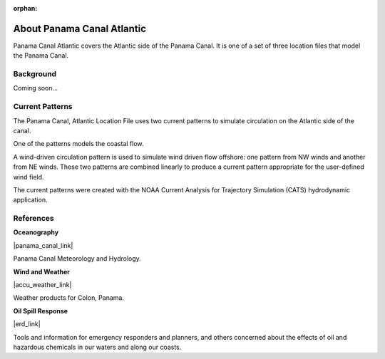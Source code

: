 :orphan:

.. keywords
   Panama Canal, Panama, Atlantic, location

.. _panama_canal_atlantic_tech:

About Panama Canal Atlantic
^^^^^^^^^^^^^^^^^^^^^^^^^^^^^^^^^^^^^^^^^^^

Panama Canal Atlantic covers the Atlantic side of the Panama Canal. It is one of a set of three location files that model the Panama Canal.


Background
=============================================

Coming soon...


Current Patterns
======================================

The Panama Canal, Atlantic Location File uses two current patterns to simulate circulation on the Atlantic side of the canal. 

One of the patterns models the coastal flow. 

A wind-driven circulation pattern is used to simulate wind driven flow offshore: one pattern from NW winds and another from NE winds. These two patterns are combined linearly to produce a current pattern appropriate for the user-defined wind field.

The current patterns were created with the NOAA Current Analysis for Trajectory Simulation (CATS) hydrodynamic application.


References
==========================================


**Oceanography**

|panama_canal_link|

Panama Canal Meteorology and Hydrology.


**Wind and Weather**

|accu_weather_link|

Weather products for Colon, Panama.


**Oil Spill Response**

|erd_link|

Tools and information for emergency responders and planners, and others concerned about the effects of oil and hazardous chemicals in our waters and along our coasts.

.. |accu_weather_link| raw:: html

   <a href="https://www.accuweather.com/en/pa/panama-canal/93868_poi/weather-forecast/93868_poi" target="_blank">AccuWeather - Colon, Panama</a>

.. |panama_canal_link| raw:: html

   <a href="https://panama.aquaticinformatics.net/AQWebPortal/Data/Dashboard/11" target="_blank">Panama Canal Meteorology and Hydrology</a>

.. |erd_link| raw:: html

   <a href="http://response.restoration.noaa.gov" target="_blank">NOAA's Emergency Response Division (ERD)</a>

